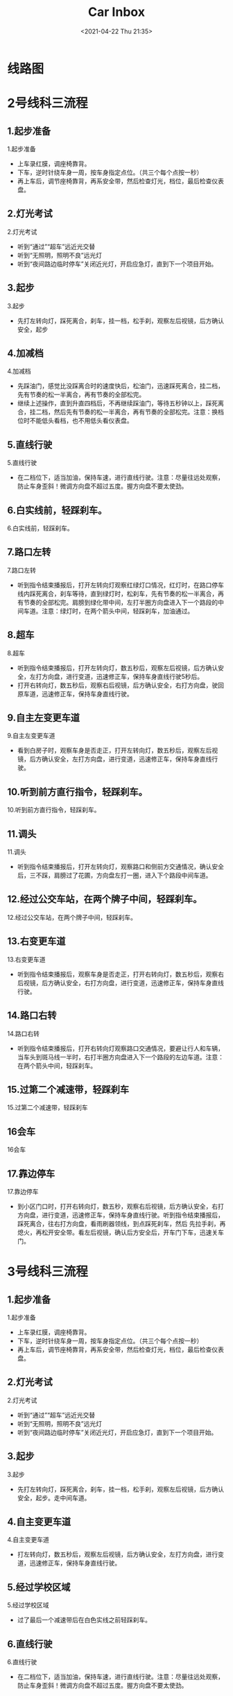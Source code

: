 #+DATE: <2021-04-22 Thu 21:35>
#+TITLE: Car Inbox

* 线路图

#+BEGIN_EXPORT html
<img
src="images/car-2.jpg"
width=""
height=""
style=""
title=""
/>
#+END_EXPORT

#+BEGIN_EXPORT html
<img
src="images/car-3.jpg"
width=""
height=""
style=""
title=""
/>
#+END_EXPORT

#+BEGIN_EXPORT html
<img
src="images/car-4.jpg"
width=""
height=""
style=""
title=""
/>
#+END_EXPORT

* 2号线科三流程

#+BEGIN_EXPORT html
<img
src="images/car-2.jpg"
width=""
height=""
style=""
title=""
/>
#+END_EXPORT

** 1.起步准备

1.起步准备

- 上车录红膜，调座椅靠背。
- 下车，逆时针绕车身一周，按车身指定点位。（共三个每个点按一秒）
- 再上车后，调节座椅靠背，再系安全带，然后检查灯光，档位，最后检查仪表盘。

** 2.灯光考试

2.灯光考试

- 听到“通过”“超车”远近光交替
- 听到“无照明，照明不良”远光灯
- 听到“夜间路边临时停车”关闭近光灯，开启应急灯，直到下一个项目开始。

** 3.起步

3.起步

- 先打左转向灯，踩死离合，刹车，挂一档，松手刹，观察左后视镜，后方确认安全，起步

** 4.加减档

4.加减档
- 先踩油门，感觉比没踩离合时的速度快后，松油门，迅速踩死离合，挂二档，先有节奏的松一半离合，再有节奏的全部松完。
- 继续上述操作，直到升直四档后，不再继续踩油门，等待五秒钟以上，踩死离合，挂二档，然后先有节奏的松一半离合，再有节奏的全部松完。注意：换档位时不能低头看档，也不用低头看仪表盘。

** 5.直线行驶

5.直线行驶

- 在二档位下，适当加油，保持车速，进行直线行驶。注意：尽量往远处观察，防止车身歪斜！微调方向盘不超过五度。握方向盘不要太使劲。

** 6.白实线前，轻踩刹车。

6.白实线前，轻踩刹车。

** 7.路口左转

7.路口左转

- 听到指令结束播报后，打开左转向灯观察红绿灯口情况，红灯时，在路口停车线内踩死离合，刹车等待，直到绿灯时，松刹车，先有节奏的松一半离合，再有节奏的全部松完。肩膀到绿化带中间，左打半圈方向盘进入下一个路段的中间车道。注意：绿灯时，在两个箭头中间，轻踩刹车，加油通过。

** 8.超车

8.超车

- 听到指令结束播报后，打开左转向灯，数五秒后，观察左后视镜，后方确认安全，左打方向盘，进行变道，迅速修正车，保持车身直线行驶5秒后。
- 打开右转向灯，数五秒后，观察右后视镜，后方确认安全，右打方向盘，驶回原车道，迅速修正车，保持车身直线行驶。

** 9.自主左变更车道

9.自主左变更车道

- 看到白房子时，观察车身是否走正，打开左转向灯，数五秒后，观察左后视镜，后方确认安全，左打方向盘，进行变道，迅速修正车，保持车身直线行驶。

** 10.听到前方直行指令，轻踩刹车。

10.听到前方直行指令，轻踩刹车。

** 11.调头

11.调头

- 听到指令结束播报后，打开左转向灯，观察路口和侧前方交通情况，确认安全后，三不踩，肩膀过了花圃，方向盘左打一圈，进入下个路段中间车道。

** 12.经过公交车站，在两个牌子中间，轻踩刹车。

12.经过公交车站，在两个牌子中间，轻踩刹车。

** 13.右变更车道

13.右变更车道

- 听到指令结束播报后，观察车身是否走正，打开右转向灯，数五秒后，观察右后视镜，后方确认安全，右打方向盘，进行变道，迅速修正车，保持车身直线行驶。

** 14.路口右转

14.路口右转

- 听到指令结束播报后，打开右转向灯观察路口交通情况，要避让行人和车辆，当车头到斑马线一半时，右打半圈方向盘进入下一个路段的左边车道。注意：在两个箭头中间，轻踩刹车。

** 15.过第二个减速带，轻踩刹车

15.过第二个减速带，轻踩刹车

** 16会车

16会车

** 17.靠边停车

17.靠边停车

- 到小区门口时，打开右转向灯，数五秒，观察右后视镜，后方确认安全，右打方向盘，进行变道，迅速修正车，保持车身直线行驶。听到指令结束播报后，踩死离合，往右打方向盘，看雨刷器领线，到点踩死刹车，然后 先拉手刹，再熄火，再松开安全带。看左后视镜，确认后方安全后，开车门下车，迅速关车门。

* 3号线科三流程

#+BEGIN_EXPORT html
<img
src="images/car-3.jpg"
width=""
height=""
style=""
title=""
/>
#+END_EXPORT

** 1.起步准备

1.起步准备

- 上车录红膜，调座椅靠背。
- 下车，逆时针绕车身一周，按车身指定点位。（共三个每个点按一秒）
- 再上车后，调节座椅靠背，再系安全带，然后检查灯光，档位，最后检查仪表盘。

** 2.灯光考试

2.灯光考试

- 听到“通过”“超车”远近光交替
- 听到“无照明，照明不良”远光灯
- 听到“夜间路边临时停车”关闭近光灯，开启应急灯，直到下一个项目开始。

** 3.起步

3.起步

- 先打左转向灯，踩死离合，刹车，挂一档，松手刹，观察左后视镜，后方确认安全，起步。走中间车道。

** 4.自主变更车道

4.自主变更车道

- 打左转向灯，数五秒后，观察左后视镜，后方确认安全，左打方向盘，进行变道，迅速修正车，保持车身直线行驶。

** 5.经过学校区域

5.经过学校区域

- 过了最后一个减速带后在白色实线之前轻踩刹车。

** 6.直线行驶

6.直线行驶

- 在二档位下，适当加油，保持车速，进行直线行驶。注意：尽量往远处观察，防止车身歪斜！微调方向盘不超过五度。握方向盘不要太使劲。

** 7.路口左转

7.路口左转

- 听到指令结束播报后，打开左转向灯观察红绿灯口情况，红灯时，在路口停车线内踩死离合，刹车等待，直到绿灯时，松刹车，先有节奏的松一半离合，再有节奏的全部松完。绕过路口中点（看不见井盖），左打半圈方向盘进入下一个路段的中间车道。注意：绿灯时，在两个箭头中间轻踩刹车。加油通过

** 8.听到前方直行指令，轻踩刹车

8.听到前方直行指令，轻踩刹车

** 9.超车

9.超车

- 听到指令结束播报后，打开左转向灯，数五秒后，观察左后视镜，后方确认安全，左打方向盘，进行变道，迅速修正车，保持车身直线行驶5秒后。
- 打开右转向灯，数五秒后，观察右后视镜，后方确认安全，右打方向盘，驶回原车道，迅速修正车，保持车身直线行驶。

** 9.左变更车道

9.左变更车道

- 听到指令结束播报后，观察车身是否走正，打开左转向灯，数五秒后，观察左后视镜，后方确认安全，左打方向盘，进行变道，迅速修正车，保持车身直线行驶。

** 10.调头

10.调头

- 听到指令结束播报后，打开左转向灯，观察路口和侧前方交通情况，确认安全后，三不踩，肩膀过了花圃，方向盘左打一圈，进入下个路段中间车道。

** 11.加减档

11.加减档

- 先踩油门，感觉比没踩离合时的速度快后，松油门，迅速踩死离合，挂二档，先有节奏的松一半离合，再有节奏的全部松完。
- 继续上述操作，直到升直四档后，不再继续踩油门，等待五秒钟以上，踩死离合，挂二档，然后先有节奏的松一半离合，再有节奏的全部松完。注意：换档位时不能低头看档，也不用低头看仪表盘。

** 12.右变更车道

12.右变更车道

- 听到指令结束播报后，观察车身是否走正，打开右转向灯，数五秒后，观察右后视镜，后方确认安全，右打方向盘，进行变道，迅速修正车，保持车身直线行驶。

** 13.经过公交车站牌子中间，轻踩刹车。

13.经过公交车站牌子中间，轻踩刹车。

** 14.路口右转

14.路口右转

- 听到指令结束播报后，打开右转向灯观察路口交通情况，要避让行人和车辆，在两个箭头中间轻踩刹车，当车头到斑马线一半时，右打半圈方向盘进入下一个路段的最左边车道。

** 15.会车。

15.会车。

** 16.过第二个减速带，轻踩刹车。

16.过第二个减速带，轻踩刹车。

** 17.靠边停车

17.靠边停车

- 看不见斑马线时，打开右转向灯，数五秒，观察右后视镜，后方确认安全，右打方向盘，进行变道，迅速修正车，保持车身直线行驶。听到指令结束播报后，踩死离合，往右打方向盘，看雨刷器领线，到点踩死刹车，然后 先拉手刹，再熄火，再松开安全带。看左后视镜，确认后方安全后，开车门下车，迅速关车门。

* 4号线科三流程

#+BEGIN_EXPORT html
<img
src="images/car-4.jpg"
width=""
height=""
style=""
title=""
/>
#+END_EXPORT

** 1.起步准备

1.起步准备

- 上车前，逆时针绕车身一周，按车身指定点位。（每个点按一秒）
- 上车后，先调节座椅靠背，再系安全带，然后检查灯光，档位，最后检查仪表盘。

** 2.灯光考试

2.灯光考试

- 听到“通过”“超车”远近光交替
- 听到“无照明，照明不良”远光灯
- 听到“夜间路边临时停车”关闭近光灯，开启应急灯，直到下一个项目开始。

** 3.起步

3.起步

- 先打左转向灯，踩死离合，刹车，挂一档，松手刹，观察左后视镜，后方确认安全，起步

** 4.加减档

4.加减档

- 先踩油门，感觉比没踩离合时的速度快后，松油门，迅速踩死离合，挂二档，先有节奏的松一半离合，再有节奏的全部松完。
- 继续上述操作，直到升直四档后，不再继续踩油门，等待五秒钟以上，踩死离合，挂二档，然后先有节奏的松一半离合，再有节奏的全部松完。注意：换档位时不能低头看档，也不用低头看仪表盘。在公共厕所前完成。

** 5.直线行驶

5.直线行驶

- 在二档位下，适当加油，保持车速，进行直线行驶。注意：尽量往远处观察，防止车身歪斜！微调方向盘不超过五度。握方向盘时不要太使劲。

** 6.右变更车道

6.右变更车道

- 听到指令结束播报后，观察车身是否走正，打开右转向灯，数五秒后，观察右后视镜，后方确认安全，右打方向盘，进行变道，迅速修正车，保持车身直线行驶。

** 7.路口右转

7.路口右转

- 听到指令结束播报后，打开右转向灯观察路口交通情况，要避让行人和车辆，在俩个箭头中间点刹车，当车头看不见斑马线时，右打半圈方向盘进入下一个路段的最中间车道。

** 8.经过蓝牌（学校区域），在第一个减速带之后的◇处轻踩刹车

8.经过蓝牌（学校区域），在第一个减速带之后的◇处轻踩刹车

** 9.超车

9.超车

- 听到指令结束播报后，打开左转向灯，数五秒后，观察左后视镜，后方确认安全，左打方向盘，进行变道，迅速修正车，保持车身直线行驶5秒后。
- 打开右转向灯，数五秒后，观察右后视镜，后方确认安全，右打方向盘，驶回原车道，迅速修正车，保持车身直线行驶。

** 10.左变更车道

10.左变更车道

- 听到指令结束播报后，观察车身是否走正，打开左转向灯，数五秒后，观察左后视镜，后方确认安全，左打方向盘，进行变道，迅速修正车，保持车身直线行驶。

** 11.调头

11.调头

- 听到指令结束播报后，打开左转向灯，观察路口和侧前方交通情况，确认安全后，三不踩，肩膀过了花圃，方向盘左打死，进入下个路段最左车道。

** 12.经过公交站两个牌子中间轻踩刹车。

12.经过公交站两个牌子中间轻踩刹车。

** 13.经过学校区域，最后一个减速带踩刹车

13.经过学校区域，最后一个减速带踩刹车

** 14.会车。

14.会车。

** 15.听到前方直行踩刹车。

15.听到前方直行踩刹车。

** 16.路口左转

16.路口左转

- 听到指令结束播报后，打开左转向灯观察红绿灯口情况，红灯时，在路口停车线内踩死离合，刹车，回空挡，挂一档等待，直到绿灯时，松刹车，先有节奏的松一半离合，再有节奏的全部松完。看到延伸线消失，左打90方向盘，进入下一个路段的中间车道。注意不可以进入左转待转车道。如果是绿灯在两个箭头直接轻踩刹车。加油通过。

** 17.靠边停车

- 过摄像头后打开右转向灯，数五秒，观察右后视镜，后方确认安全，右打方向盘，进行变道，迅速修正车，保持车身直线行驶。听到指令结束播报后，踩死离合，往右打方向盘，看雨刷器领线，到点踩死刹车，然后 先拉手刹，再熄火，再松开安全带。看左后视镜，确认后方安全后，开车门下车，迅速关车门。

* 黑车教练

#+BEGIN_EXPORT html
<img
src="images/car-0.jpg"
width=""
height=""
style=""
title=""
/>
#+END_EXPORT

